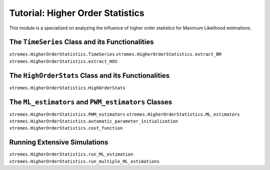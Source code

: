 Tutorial: Higher Order Statistics
=================================

This module is a specialized on analyzing the influence of higher order statistics for Maximum Likelihood estimations. 


The ``TimeSeries`` Class and its Functionalities
------------------------------------------------
``xtremes.HigherOrderStatistics.TimeSeries``
``xtremes.HigherOrderStatistics.extract_BM``
``xtremes.HigherOrderStatistics.extract_HOS``

The ``HighOrderStats`` Class and its Functionalities
----------------------------------------------------
``xtremes.HigherOrderStatistics.HighOrderStats``


The ``ML_estimators`` and ``PWM_estimators`` Classes
----------------------------------------------------
``xtremes.HigherOrderStatistics.PWM_estimators``
``xtremes.HigherOrderStatistics.ML_estimators``
``xtremes.HigherOrderStatistics.automatic_parameter_initialization``
``xtremes.HigherOrderStatistics.cost_function``

Running Extensive Simulations
-----------------------------
``xtremes.HigherOrderStatistics.run_ML_estimation``
``xtremes.HigherOrderStatistics.run_multiple_ML_estimations``
